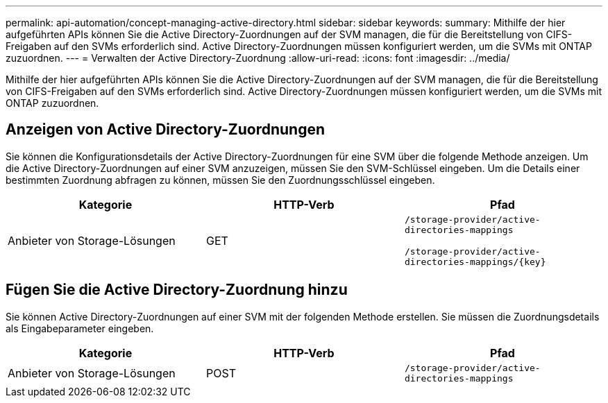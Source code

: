 ---
permalink: api-automation/concept-managing-active-directory.html 
sidebar: sidebar 
keywords:  
summary: Mithilfe der hier aufgeführten APIs können Sie die Active Directory-Zuordnungen auf der SVM managen, die für die Bereitstellung von CIFS-Freigaben auf den SVMs erforderlich sind. Active Directory-Zuordnungen müssen konfiguriert werden, um die SVMs mit ONTAP zuzuordnen. 
---
= Verwalten der Active Directory-Zuordnung
:allow-uri-read: 
:icons: font
:imagesdir: ../media/


[role="lead"]
Mithilfe der hier aufgeführten APIs können Sie die Active Directory-Zuordnungen auf der SVM managen, die für die Bereitstellung von CIFS-Freigaben auf den SVMs erforderlich sind. Active Directory-Zuordnungen müssen konfiguriert werden, um die SVMs mit ONTAP zuzuordnen.



== Anzeigen von Active Directory-Zuordnungen

Sie können die Konfigurationsdetails der Active Directory-Zuordnungen für eine SVM über die folgende Methode anzeigen. Um die Active Directory-Zuordnungen auf einer SVM anzuzeigen, müssen Sie den SVM-Schlüssel eingeben. Um die Details einer bestimmten Zuordnung abfragen zu können, müssen Sie den Zuordnungsschlüssel eingeben.

[cols="1a,1a,1a"]
|===
| Kategorie | HTTP-Verb | Pfad 


 a| 
Anbieter von Storage-Lösungen
 a| 
GET
 a| 
`/storage-provider/active-directories-mappings`

`+/storage-provider/active-directories-mappings/{key}+`

|===


== Fügen Sie die Active Directory-Zuordnung hinzu

Sie können Active Directory-Zuordnungen auf einer SVM mit der folgenden Methode erstellen. Sie müssen die Zuordnungsdetails als Eingabeparameter eingeben.

[cols="1a,1a,1a"]
|===
| Kategorie | HTTP-Verb | Pfad 


 a| 
Anbieter von Storage-Lösungen
 a| 
POST
 a| 
`/storage-provider/active-directories-mappings`

|===